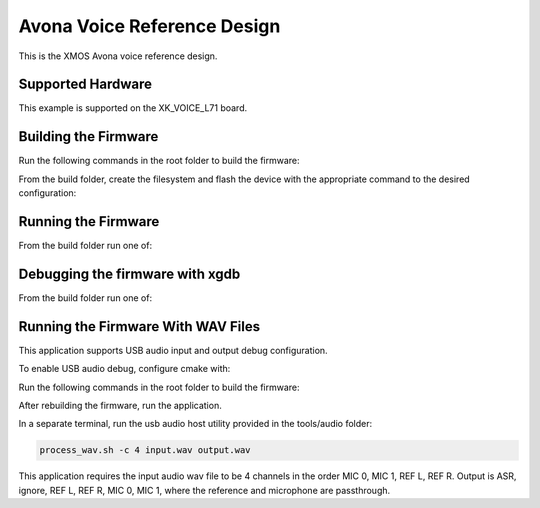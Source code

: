 ============================
Avona Voice Reference Design
============================

This is the XMOS Avona voice reference design.

******************
Supported Hardware
******************

This example is supported on the XK_VOICE_L71 board.

*********************
Building the Firmware
*********************

Run the following commands in the root folder to build the firmware:

.. tab:: Linux and Mac

    .. code-block:: console

        cmake -B build -DCMAKE_TOOLCHAIN_FILE=xmos_cmake_toolchain/xs3a.cmake
        cd build

        make application_stlp_int_adec
        make application_stlp_int_adec_altarch
        make application_stlp_ua_adec
        make application_stlp_ua_adec_altarch

.. tab:: Windows

    .. code-block:: console

        cmake -G "NMake Makefiles" -B build -DCMAKE_TOOLCHAIN_FILE=xmos_cmake_toolchain/xs3a.cmake
        cd build

        nmake application_stlp_int_adec
        nmake application_stlp_int_adec_altarch
        nmake application_stlp_ua_adec
        nmake application_stlp_ua_adec_altarch

From the build folder, create the filesystem and flash the device with the appropriate command to the desired configuration:

.. tab:: Linux and Mac

    .. code-block:: console

        make flash_fs_application_stlp_int_adec
        make flash_fs_application_stlp_int_adec_altarch
        make flash_fs_application_stlp_ua_adec
        make flash_fs_application_stlp_ua_adec_altarch

.. tab:: Windows

    .. code-block:: console

        nmake flash_fs_application_stlp_int_adec
        nmake flash_fs_application_stlp_int_adec_altarch
        nmake flash_fs_application_stlp_ua_adec
        nmake flash_fs_application_stlp_ua_adec_altarch

********************
Running the Firmware
********************

From the build folder run one of:

.. tab:: Linux and Mac

    .. code-block:: console

        make run_application_stlp_int_adec
        make run_application_stlp_int_adec_altarch
        make run_application_stlp_ua_adec
        make run_application_stlp_ua_adec_altarch

.. tab:: Windows

    .. code-block:: console

        nmake run_application_stlp_int_adec
        nmake run_application_stlp_int_adec_altarch
        nmake run_application_stlp_ua_adec
        nmake run_application_stlp_ua_adec_altarch


********************************
Debugging the firmware with xgdb
********************************

From the build folder run one of:

.. tab:: Linux and Mac

    .. code-block:: console

        make debug_application_stlp_int_adec
        make debug_application_stlp_int_adec_altarch
        make debug_application_stlp_ua_adec
        make debug_application_stlp_ua_adec_altarch

.. tab:: Windows

    .. code-block:: console

        nmake debug_application_stlp_int_adec
        nmake debug_application_stlp_int_adec_altarch
        nmake debug_application_stlp_ua_adec
        nmake debug_application_stlp_ua_adec_altarch


********************
Running the Firmware With WAV Files
********************

This application supports USB audio input and output debug configuration.

To enable USB audio debug, configure cmake with:

Run the following commands in the root folder to build the firmware:

.. tab:: Linux and Mac

    .. code-block:: console

        cmake -B build -DCMAKE_TOOLCHAIN_FILE=xmos_cmake_toolchain/xs3a.cmake -DDEBUG_STLP_USB_MIC_INPUT=1
        cd build

        make application_stlp_ua_adec
        make application_stlp_ua_adec_altarch

.. tab:: Windows

    .. code-block:: console

        cmake -G "NMake Makefiles" -B build -DCMAKE_TOOLCHAIN_FILE=xmos_cmake_toolchain/xs3a.cmake -DDEBUG_STLP_USB_MIC_INPUT=1
        cd build

        nmake application_stlp_ua_adec
        nmake application_stlp_ua_adec_altarch

After rebuilding the firmware, run the application.

In a separate terminal, run the usb audio host utility provided in the tools/audio folder:

.. code-block:: console

        process_wav.sh -c 4 input.wav output.wav

This application requires the input audio wav file to be 4 channels in the order MIC 0, MIC 1, REF L, REF R.  Output is ASR, ignore, REF L, REF R, MIC 0, MIC 1, where the reference and microphone are passthrough.
